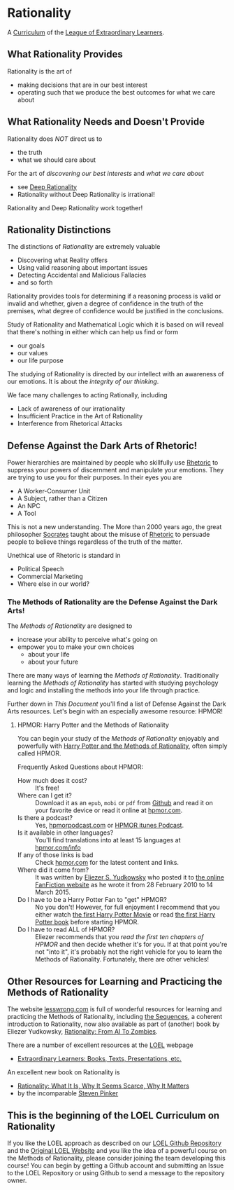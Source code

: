 * Rationality

A [[https://github.com/GregDavidson/loel/blob/main/Devel/creating-curricula.org][Curriculum]] of the [[https://github.com/GregDavidson/loel#readme][League of Extraordinary Learners]].

** What Rationality Provides

Rationality is the art of
- making decisions that are in our best interest
- operating such that we produce the best outcomes for what we care about

** What Rationality Needs and Doesn't Provide

Rationality does /NOT/ direct us to
- the truth
- what we should care about

For the art of /discovering our best interests/ and /what we care about/
- see [[https://github.com/TouchPuuhonua/Deep-Rationality][Deep Rationality]]
- Rationality without Deep Rationality is irrational!

Rationality and Deep Rationality work together!

** Rationality Distinctions

The distinctions of /Rationality/ are extremely valuable
- Discovering what Reality offers
- Using valid reasoning about important issues
- Detecting Accidental and Malicious Fallacies
- and so forth

Rationality provides tools for determining if a reasoning process is valid or
invalid and whether, given a degree of confidence in the truth of the premises,
what degree of confidence would be justified in the conclusions.

Study of Rationality and Mathematical Logic which it is based on will reveal
that there's nothing in either which can help us find or form
- our goals
- our values
- our life purpose

The studying of Rationality is directed by our intellect with an awareness of
our emotions.  It is about the /integrity of our thinking/.

We face many challenges to acting Rationally, including
- Lack of awareness of our irrationality
- Insufficient Practice in the Art of Rationality
- Interference from Rhetorical Attacks

** Defense Against the Dark Arts of Rhetoric!

Power hierarchies are maintained by people who skillfully use [[https://en.wikipedia.org/wiki/Rhetoric][Rhetoric]] to
suppress your powers of discernment and manipulate your emotions. They are
trying to use you for their purposes. In their eyes you are
- A Worker-Consumer Unit
- A Subject, rather than a Citizen
- An NPC
- A Tool

This is not a new understanding. The More than 2000 years ago, the great
philosopher [[https://en.wikipedia.org/wiki/Socrates][Socrates]] taught about the misuse of [[https://en.wikipedia.org/wiki/Rhetoric][Rhetoric]] to persuade people to
believe things regardless of the truth of the matter.

Unethical use of Rhetoric is standard in
- Political Speech
- Commercial Marketing
- Where else in our world?

*** The Methods of Rationality are the Defense Against the Dark Arts!

The /Methods of Rationality/ are designed to
- increase your ability to perceive what's going on
- empower you to make your own choices
    - about your life
    - about your future

There are many ways of learning the /Methods of Rationality/. Traditionally
learning the /Methods of Rationality/ has started with studying psychology and
logic and installing the methods into your life through practice.

Further down in /This Document/ you'll find a list of Defense Against the Dark
Arts resources.  Let's begin with an especially awesome resource: HPMOR!

**** HPMOR: Harry Potter and the Methods of Rationality

You can begin your study of the /Methods of Rationality/ enjoyably and powerfully
with [[http://www.hpmor.com][Harry Potter and the Methods of Rationality]], often simply called HPMOR.

Frequently Asked Questions about HPMOR:
- How much does it cost? :: It's free!
- Where can I get it? :: Download it as an =epub=, =mobi= or =pdf= from [[https://github.com/rrthomas/hpmor/releases/tag/v1.2][Github]]
  and read it on your favorite device or read it online at [[http://www.hpmor.com][hpmor.com]].
- Is there a podcast? :: Yes, [[https://hpmorpodcast.com][hpmorpodcast.com]] or [[https://podcasts.apple.com/us/podcast/podcast-the-methods-of-rationality-podcast/id431784580][HPMOR itunes Podcast]].
- Is it available in other languages? :: You'll find translations into at least
  15 languages at [[http://www.hpmor.com/info][hpmor.com/info]]
- If any of those links is bad :: Check [[http://www.hpmor.com][hpmor.com]] for the latest content and links.
- Where did it come from? :: It was written by [[https://www.yudkowsky.net][Eliezer S. Yudkowsky]] who posted
  it to [[https://www.fanfiction.net/s/5782108/1/Harry_Potter_and_the_Methods_of_Rationality][the online FanFiction website]] as he wrote it from 28 February 2010 to 14
  March 2015.
- Do I have to be a Harry Potter Fan to "get" HPMOR? :: No you don't! However,
  for full enjoyment I recommend that you either watch [[https://en.wikipedia.org/wiki/Harry_Potter_and_the_Philosopher%27s_Stone_(film)][the first Harry Potter
  Movie]] or read [[https://en.wikipedia.org/wiki/Harry_Potter_and_the_Philosopher%27s_Stone][the first Harry Potter book]] before starting HPMOR.
- Do I have to read ALL of HPMOR? :: Eliezer recommends that you /read the first
  ten chapters of HPMOR/ and then decide whether it's for you. If at that point
  you're not "into it", it's probably not the right vehicle for you to learn the
  Methods of Rationality. Fortunately, there are other vehicles!

** Other Resources for Learning and Practicing the Methods of Rationality

The website [[https://www.lesswrong.com][lesswrong.com]] is full of wonderful resources for learning and
practicing the Methods of Rationality, including [[https://www.lesswrong.com/tag/sequences][the Sequences]], a coherent
introduction to Rationality, now also available as part of (another) book by
Eliezer Yudkowsky, [[https://www.lesswrong.com/tag/rationality:-from-ai-to-zombies][Rationality: From AI To Zombies]].

There are a number of excellent resources at the [[https://gregdavidson.github.io/loel][LOEL]] webpage
- [[https://gregdavidson.github.io/loel/loel-media.html][Extraordinary Learners: Books, Texts, Presentations, etc.]]

An excellent new book on Rationality is
- [[https://stevenpinker.com/publications/rationality-what-it-why-it-seems-so-scarce-and-why-it-matters][Rationality: What It Is, Why It Seems Scarce, Why It Matters]]
- by the incomparable [[https://en.wikipedia.org/wiki/Steven_Pinker][Steven Pinker]]

** This is the beginning of the LOEL Curriculum on Rationality

If you like the LOEL approach as described on our [[https://github.com/GregDavidson/loel#readme][LOEL Github Repository]] and the
[[https://gregdavidson.github.io/loel][Original LOEL Website]] and you like the idea of a powerful course on the Methods
of Rationality, please consider joining the team developing this course! You can
begin by getting a Github account and submitting an Issue to the LOEL Repository
or using Github to send a message to the repository owner.
